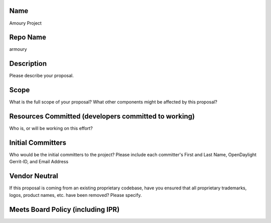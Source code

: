 Name
----

Amoury Project

Repo Name
---------

armoury

Description
-----------

Please describe your proposal.

Scope
-----

What is the full scope of your proposal? What other components might be
affected by this proposal?

Resources Committed (developers committed to working)
-----------------------------------------------------

Who is, or will be working on this effort?

Initial Committers
------------------

Who would be the initial committers to the project? Please include each
committer's First and Last Name, OpenDaylight Gerrit-ID, and Email
Address

Vendor Neutral
--------------

If this proposal is coming from an existing proprietary codebase, have
you ensured that all proprietary trademarks, logos, product names, etc.
have been removed? Please specify.

Meets Board Policy (including IPR)
----------------------------------
